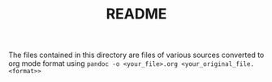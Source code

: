 #+TITLE: README

The files contained in this directory are files of various sources
converted to org mode format using
~pandoc -o <your_file>.org <your_original_file.<format>>~
